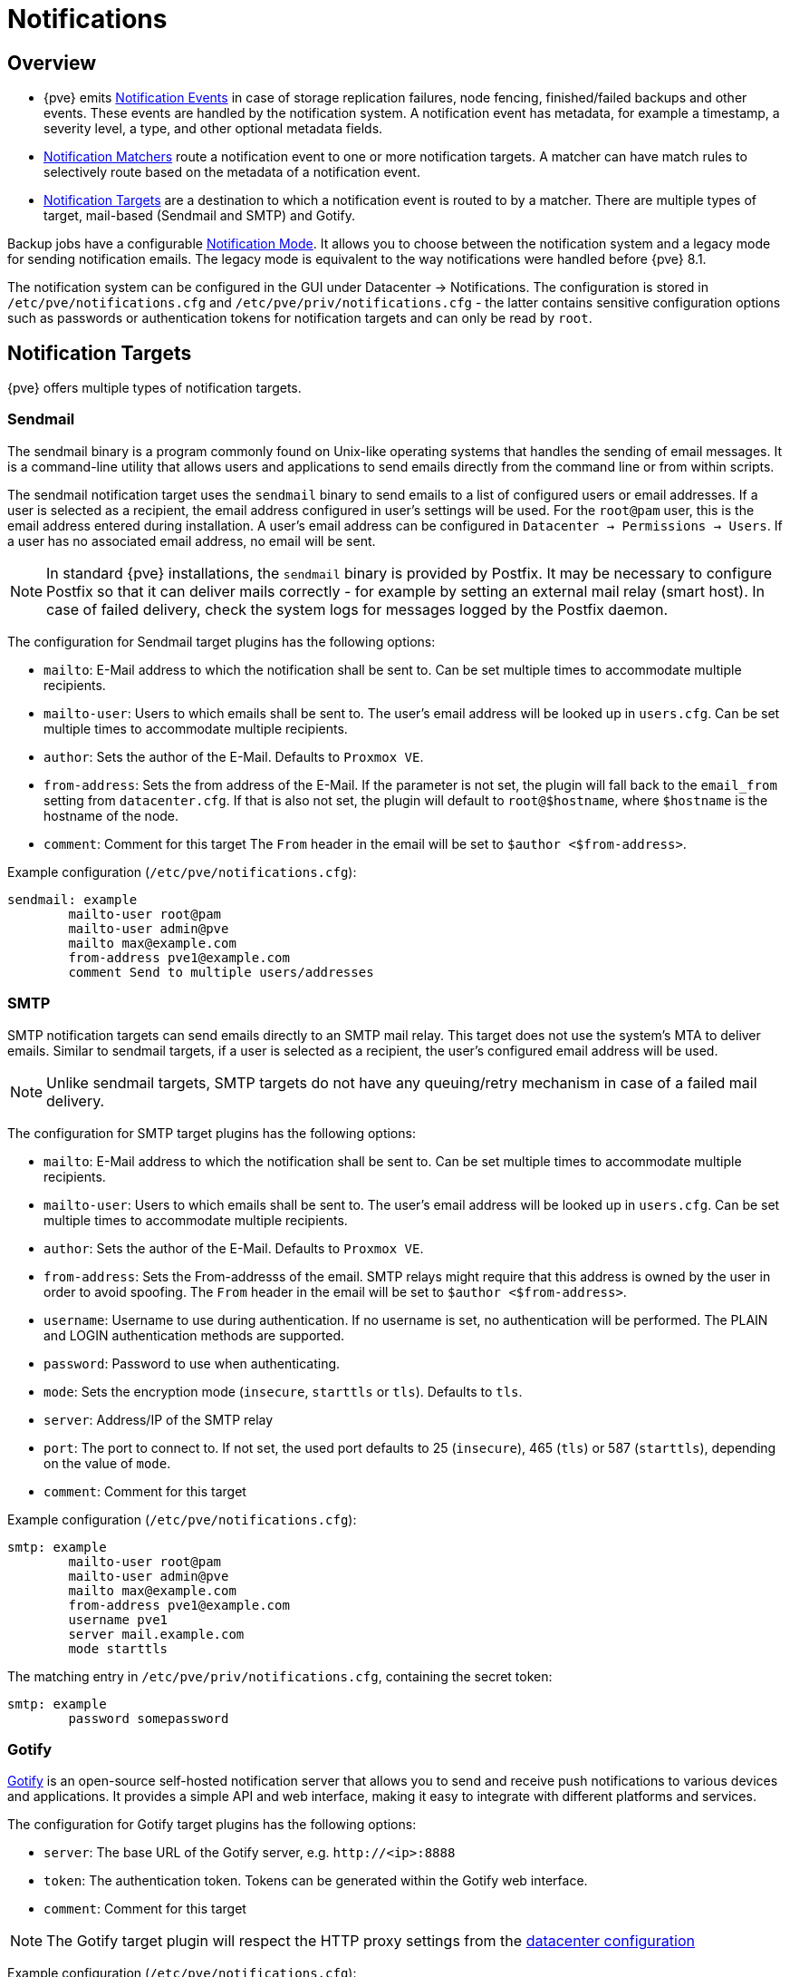 [[chapter_notifications]]
Notifications
=============
ifndef::manvolnum[]
:pve-toplevel:
endif::manvolnum[]

Overview
--------
[thumbnail="screenshot/gui-datacenter-notification-overview.png"]

* {pve} emits xref:notification_events[Notification Events] in case of
  storage replication failures, node fencing, finished/failed backups
  and other events.
  These events are handled by the notification system. A notification
  event has metadata, for example a timestamp, a severity level,
  a type, and other optional metadata fields.
* xref:notification_matchers[Notification Matchers] route a notification
  event to one or more notification targets. A matcher can have match
  rules to selectively route based on the metadata of a notification event.
* xref:notification_targets[Notification Targets] are a destination to
  which a notification event is routed to by a matcher.
  There are multiple types of target, mail-based (Sendmail and SMTP)
  and Gotify.

Backup jobs have a configurable xref:notification_mode[Notification Mode].
It allows you to choose between the notification system and a legacy mode
for sending notification emails. The legacy mode is equivalent to the
way notifications were handled before {pve} 8.1.

The notification system can be configured in the GUI under
Datacenter → Notifications. The configuration is stored in
`/etc/pve/notifications.cfg` and `/etc/pve/priv/notifications.cfg` -
the latter contains sensitive configuration options such as
passwords or authentication tokens for notification targets and can
only be read by `root`.

[[notification_targets]]
Notification Targets
--------------------

{pve} offers multiple types of notification targets.

[[notification_targets_sendmail]]
Sendmail
~~~~~~~~
[thumbnail="screenshot/gui-datacenter-notification-sendmail.png"]

The sendmail binary is a program commonly found on Unix-like operating systems
that handles the sending of email messages.
It is a command-line utility that allows users and applications to send emails
directly from the command line or from within scripts.

The sendmail notification target uses the `sendmail` binary to send emails to a
list of configured users or email addresses. If a user is selected as a recipient,
the email address configured in user's settings will be used.
For the `root@pam` user, this is the email address entered during installation.
A user's email address can be configured in
`Datacenter → Permissions → Users`.
If a user has no associated email address, no email will be sent.

NOTE: In standard {pve} installations, the `sendmail` binary is provided by
Postfix. It may be necessary to configure Postfix so that it can deliver
mails correctly - for example by setting an external mail relay (smart host).
In case of failed delivery, check the system logs for messages logged by
the Postfix daemon.

The configuration for Sendmail target plugins has the following options:

* `mailto`: E-Mail address to which the notification shall be sent to. Can be
set multiple times to accommodate multiple recipients.
* `mailto-user`: Users to which emails shall be sent to. The user's email
address will be looked up in `users.cfg`. Can be set multiple times to
accommodate multiple recipients.
* `author`: Sets the author of the E-Mail. Defaults to `Proxmox VE`.
* `from-address`: Sets the from address of the E-Mail. If the parameter is not
set, the plugin will fall back to the `email_from` setting from
`datacenter.cfg`. If that is also not set, the plugin will default to
`root@$hostname`, where `$hostname` is the hostname of the node.
* `comment`: Comment for this target
The `From` header in the email will be set to `$author <$from-address>`.

Example configuration (`/etc/pve/notifications.cfg`):
----
sendmail: example
        mailto-user root@pam
        mailto-user admin@pve
        mailto max@example.com
        from-address pve1@example.com
        comment Send to multiple users/addresses
----

[[notification_targets_smtp]]
SMTP
~~~~
[thumbnail="screenshot/gui-datacenter-notification-smtp.png"]

SMTP notification targets can send emails directly to an SMTP mail relay.
This target does not use the system's MTA to deliver emails.
Similar to sendmail targets, if a user is selected as a recipient, the user's configured
email address will be used.

NOTE: Unlike sendmail targets, SMTP targets do not have any queuing/retry mechanism
in case of a failed mail delivery.

The configuration for SMTP target plugins has the following options:

* `mailto`: E-Mail address to which the notification shall be sent to. Can be
set multiple times to accommodate multiple recipients.
* `mailto-user`: Users to which emails shall be sent to. The user's email
address will be looked up in `users.cfg`. Can be set multiple times to
accommodate multiple recipients.
* `author`: Sets the author of the E-Mail. Defaults to `Proxmox VE`.
* `from-address`: Sets the From-addresss of the email. SMTP relays might require
that this address is owned by the user in order to avoid spoofing.
The `From` header in the email will be set to `$author <$from-address>`.
* `username`: Username to use during authentication. If no username is set,
no authentication will be performed. The PLAIN and LOGIN authentication methods
are supported.
* `password`: Password to use when authenticating.
* `mode`: Sets the encryption mode (`insecure`, `starttls` or `tls`). Defaults
to `tls`.
* `server`: Address/IP of the SMTP relay
* `port`: The port to connect to. If not set, the used port
defaults to 25 (`insecure`), 465 (`tls`) or 587 (`starttls`), depending on the
value of `mode`.
* `comment`: Comment for this target

Example configuration (`/etc/pve/notifications.cfg`):
----
smtp: example
        mailto-user root@pam
        mailto-user admin@pve
        mailto max@example.com
        from-address pve1@example.com
        username pve1
        server mail.example.com
        mode starttls
----
The matching entry in `/etc/pve/priv/notifications.cfg`, containing the
secret token:
----
smtp: example
        password somepassword
----

[[notification_targets_gotify]]
Gotify
~~~~~~
[thumbnail="screenshot/gui-datacenter-notification-gotify.png"]

http://gotify.net[Gotify] is an open-source self-hosted notification server that
allows you to send and receive push notifications to various devices and
applications. It provides a simple API and web interface, making it easy to
integrate with different platforms and services.

The configuration for Gotify target plugins has the following options:

* `server`: The base URL of the Gotify server, e.g. `http://<ip>:8888`
* `token`: The authentication token. Tokens can be generated within the Gotify
web interface.
* `comment`: Comment for this target

NOTE: The Gotify target plugin will respect the HTTP proxy settings from the
 xref:datacenter_configuration_file[datacenter configuration]

Example configuration (`/etc/pve/notifications.cfg`):
----
gotify: example
        server http://gotify.example.com:8888
        comment Send to multiple users/addresses
----

The matching entry in `/etc/pve/priv/notifications.cfg`, containing the
secret token:
----
gotify: example
        token somesecrettoken
----

[[notification_matchers]]
Notification Matchers
---------------------
[thumbnail="screenshot/gui-datacenter-notification-matcher.png"]

Notification matchers route notifications to notification targets based
on their matching rules. These rules can match certain properties of a
notification, such as the timestamp (`match-calendar`), the severity of
the notification (`match-severity`) or metadata fields (`match-field`).
If a notification is matched by a matcher, all targets configured for the
matcher will receive the notification.

An arbitrary number of matchers can be created, each with with their own
matching rules and targets to notify.
Every target is notified at most once for every notification, even if
the target is used in multiple matchers.

A matcher without any matching rules is always true; the configured targets
will always be notified.
----
matcher: always-matches
        target admin
        comment This matcher always matches
----

Matcher Options
~~~~~~~~~~~~~~~

* `target`: Determine which target should be notified if the matcher matches.
can be used multiple times to notify multiple targets.
* `invert-match`: Inverts the result of the whole matcher
* `mode`: Determines how the individual match rules are evaluated to compute
the result for the whole matcher. If set to `all`, all matching rules must
match. If set to `any`, at least one rule must match.
a matcher must be true. Defaults to `all`.
* `match-calendar`: Match the notification's timestamp against a schedule
* `match-field`: Match the notification's metadata fields
* `match-severity`: Match the notification's severity
* `comment`: Comment for this matcher

[[notification_matchers_calendar]]
Calendar Matching Rules
~~~~~~~~~~~~~~~~~~~~~~~
A calendar matcher matches the time when a notification is sent against a
configurable schedule.

* `match-calendar 8-12`
* `match-calendar 8:00-15:30`
* `match-calendar mon-fri 9:00-17:00`
* `match-calendar sun,tue-wed,fri 9-17`

[[notification_matchers_field]]
Field Matching Rules
~~~~~~~~~~~~~~~~~~~~
Notifications have a selection of metadata fields that can be matched.

* `match-field exact:type=vzdump` Only match notifications about backups.
* `match-field regex:hostname=^.+\.example\.com$` Match the hostname of
the node.

If a matched metadata field does not exist, the notification will not be
matched.
For instance, a `match-field regex:hostname=.*` directive will only match
notifications that have an arbitrary `hostname` metadata field, but will
not match if the field does not exist.

[[notification_matchers_severity]]
Severity Matching Rules
~~~~~~~~~~~~~~~~~~~~~~~
A notification has a associated severity that can be matched.

* `match-severity error`: Only match errors
* `match-severity warning,error`: Match warnings and error

The following severities are in use:
`info`, `notice`, `warning`, `error`, `unknown`.


Examples
~~~~~~~~
----
matcher: workday
        match-calendar mon-fri 9-17
        target admin
        comment Notify admins during working hours

matcher: night-and-weekend
        match-calendar mon-fri 9-17
        invert-match true
        target on-call-admins
        comment Separate target for non-working hours
----

----
matcher: backup-failures
        match-field exact:type=vzdump
        match-severity error
        target backup-admins
        comment Send notifications about backup failures to one group of admins

matcher: cluster-failures
        match-field exact:type=replication
        match-field exact:type=fencing
        mode any
        target cluster-admins
        comment Send cluster-related notifications to other group of admins
----

The last matcher could also be rewritten using a field matcher with a regular
expression:
----
matcher: cluster-failures
        match-field regex:type=^(replication|fencing)$
        target cluster-admins
        comment Send cluster-related notifications to other group of admins
----

[[notification_events]]
Notification Events
-------------------

[width="100%",options="header"]
|===========================================================================
| Event                            | `type`            | Severity | Metadata fields (in addition to `type`)
| System updates available         |`package-updates`  | `info`   | `hostname`
| Cluster node fenced              |`fencing`          | `error`  | `hostname`
| Storage replication job failed   |`replication`      | `error`  | `hostname`, `job-id`
| Backup succeeded                 |`vzdump`           | `info`   | `hostname`, `job-id` (only for backup jobs)
| Backup failed                    |`vzdump`           | `error`  | `hostname`, `job-id` (only for backup jobs)
| Mail for root                    |`system-mail`      | `unknown`| `hostname`
|===========================================================================

[width="100%",options="header"]
|=======================================================================
| Field name        | Description
| `type`            | Type of the notification
| `hostname`        | Hostname, without domain (e.g. `pve1`)
| `job-id`          | Job ID
|=======================================================================

System Mail Forwarding
---------------------

Certain local system daemons, such as `smartd`, generate notification emails
that are initially directed to the local `root` user. {pve} will
feed these mails into the notification system as a notification of
type `system-mail` and with severity `unknown`.

When the email is forwarded to a sendmail target, the mail's content and headers
are forwarded as-is. For all other targets,
the system tries to extract both a subject line and the main text body
from the email content. In instances where emails solely consist of HTML
content, they will be transformed into plain text format during this process.

Permissions
-----------

To modify/view the configuration for notification targets,
the `Mapping.Modify/Mapping.Audit` permissions are required for the
`/mapping/notifications` ACL node.

Testing a target requires `Mapping.Use`, `Mapping.Audit` or `Mapping.Modify`
permissions on `/mapping/notifications`

[[notification_mode]]
Notification Mode
-----------------
A backup job configuration has the `notification-mode`
option which can have one of three values.

* `auto`: Use the `legacy-sendmail` mode if no email address is entered in the
  `mailto`/`Send email to` field. If no email address is entered,
  the `notification-system` mode is used.

* `legacy-sendmail`: Send notification emails via the system's `sendmail` command.
  The notification system will be bypassed and any configured
  targets/matchers will be ignored.
  This mode is equivalent to the notification behavior for version before
  {pve} 8.1 .

* `notification-system`: Use the new, flexible notification system.

If the `notification-mode` option is not set, {pve} will default
to `auto`.

The `legacy-sendmail` mode might be removed in a later release of
{pve}.
